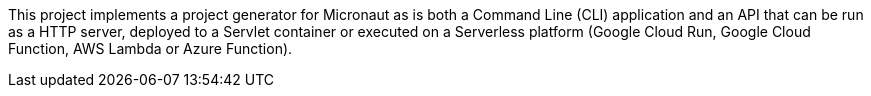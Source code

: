This project implements a project generator for Micronaut as is both a Command Line (CLI) application and an API that can be run as a HTTP server, deployed to a Servlet container or executed on a Serverless platform (Google Cloud Run, Google Cloud Function, AWS Lambda or Azure Function).